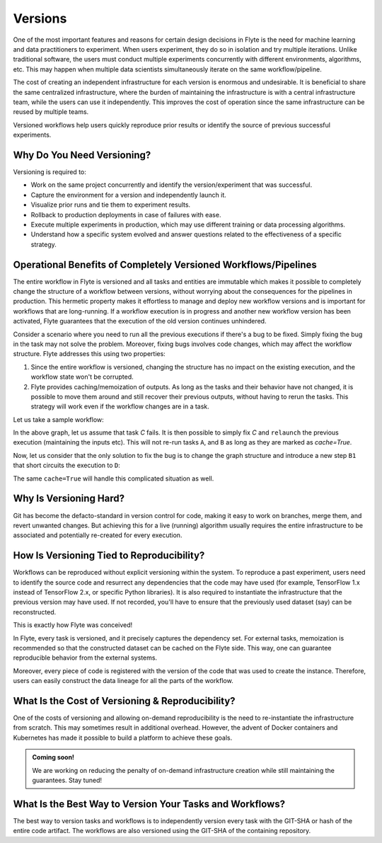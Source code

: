 .. _divedeep-versioning:

Versions
========

One of the most important features and reasons for certain design decisions in Flyte is the need for machine learning and data practitioners to experiment.
When users experiment, they do so in isolation and try multiple iterations.
Unlike traditional software, the users must conduct multiple experiments concurrently with different environments, algorithms, etc.
This may happen when multiple data scientists simultaneously iterate on the same workflow/pipeline.

The cost of creating an independent infrastructure for each version is enormous and undesirable.
It is beneficial to share the same centralized infrastructure, where the burden of maintaining the infrastructure is with a central infrastructure team,
while the users can use it independently. This improves the cost of operation since the same infrastructure can be reused by multiple teams.

Versioned workflows help users quickly reproduce prior results or identify the source of previous successful experiments.

Why Do You Need Versioning?
---------------------------

Versioning is required to:

- Work on the same project concurrently and identify the version/experiment that was successful.
- Capture the environment for a version and independently launch it.
- Visualize prior runs and tie them to experiment results.
- Rollback to production deployments in case of failures with ease.
- Execute multiple experiments in production, which may use different training or data processing algorithms.
- Understand how a specific system evolved and answer questions related to the effectiveness of a specific strategy.

Operational Benefits of Completely Versioned Workflows/Pipelines
-------------------------------------------------------------------

The entire workflow in Flyte is versioned and all tasks and entities are immutable which makes it possible to completely change the structure of a workflow between versions, without worrying about the consequences for the pipelines in production. 
This hermetic property makes it effortless to manage and deploy new workflow versions and is important for workflows that are long-running. 
If a workflow execution is in progress and another new workflow version has been activated, Flyte guarantees that the execution of the old version continues unhindered.

Consider a scenario where you need to run all the previous executions if there's a bug to be fixed.
Simply fixing the bug in the task may not solve the problem.
Moreover, fixing bugs involves code changes, which may affect the workflow structure.
Flyte addresses this using two properties:

1. Since the entire workflow is versioned, changing the structure has no impact on the existing execution, and the workflow state won't be corrupted.
2. Flyte provides caching/memoization of outputs. As long as the tasks and their behavior have not changed, it is possible to move them around and still recover their previous outputs, without having to rerun the tasks. This strategy will work even if the workflow changes are in a task.

Let us take a sample workflow:

.. mermaid::

    graph TD;
       A-->B;
       B-->C;
       C-->D;

In the above graph, let us assume that task `C` fails. It is then possible to simply fix `C` and ``relaunch`` the previous execution (maintaining the inputs etc). This will not re-run tasks ``A``, and ``B`` as long as they are marked as `cache=True`.

Now, let us consider that the only solution to fix the bug is to change the graph structure and introduce a new step ``B1`` that short circuits the execution to ``D``:

.. mermaid::

    graph TD;
       A-->B;
       B-->B1;
       B1-->D;
       B1-->C;
       C-->D;

The same ``cache=True`` will handle this complicated situation as well.

Why Is Versioning Hard?
-----------------------

Git has become the defacto-standard in version control for code, making it easy to work on branches, merge them, and revert unwanted changes.
But achieving this for a live (running) algorithm usually requires the entire infrastructure to be associated and potentially re-created for every execution.

How Is Versioning Tied to Reproducibility?
------------------------------------------

Workflows can be reproduced without explicit versioning within the system.
To reproduce a past experiment, users need to identify the source code and resurrect any dependencies that the code may have used (for example, TensorFlow 1.x instead of TensorFlow 2.x, or specific Python libraries).
It is also required to instantiate the infrastructure that the previous version may have used. If not recorded, you'll have to ensure that the previously used dataset (say) can be reconstructed.

This is exactly how Flyte was conceived!

In Flyte, every task is versioned, and it precisely captures the dependency set. For external tasks, memoization is recommended so that the constructed dataset can be cached on the Flyte side. This way, one can guarantee reproducible behavior from the external systems.

Moreover, every piece of code is registered with the version of the code that was used to create the instance.
Therefore, users can easily construct the data lineage for all the parts of the workflow.

What Is the Cost of Versioning & Reproducibility?
-------------------------------------------------

One of the costs of versioning and allowing on-demand reproducibility is the need to re-instantiate the infrastructure from scratch.
This may sometimes result in additional overhead. However, the advent of Docker containers and Kubernetes has made it possible to build a platform to achieve these goals.

.. admonition:: Coming soon!

    We are working on reducing the penalty of on-demand infrastructure creation while still maintaining the guarantees. Stay tuned!

What Is the Best Way to Version Your Tasks and Workflows?
---------------------------------------------------------

The best way to version tasks and workflows is to independently version every task with the GIT-SHA or hash of the entire code artifact.
The workflows are also versioned using the GIT-SHA of the containing repository.
